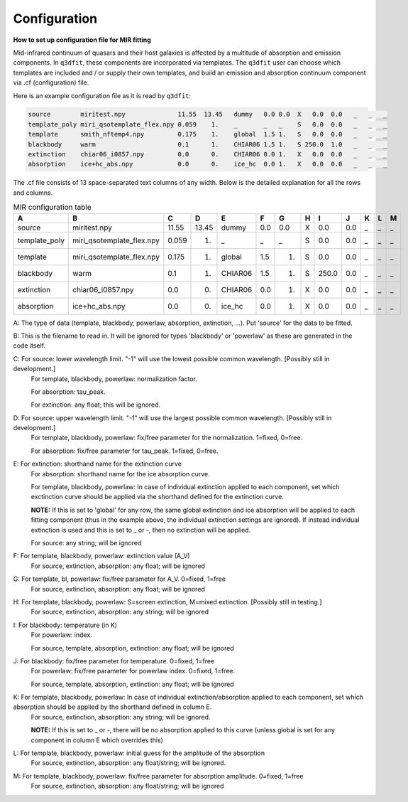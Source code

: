 Configuration
============

**How to set up configuration file for MIR fitting**

Mid-infrared continuum of quasars and their host galaxies is affected by a multitude of absorption and emission components. In ``q3dfit``, these components are incorporated via templates. The ``q3dfit`` user can choose which templates are included and / or supply their own templates, and build an emission and absorption continuum component via .cf (configuration) file. 

Here is an example configuration file as it is read by ``q3dfit``:

.. code-block:: console

		source        miritest.npy              11.55  13.45   dummy   0.0 0.0  X   0.0  0.0   _   _   _  
		template_poly miri_qsotemplate_flex.npy 0.059    1.    _       _   _    S   0.0  0.0   _   _   _  
		template      smith_nftemp4.npy         0.175    1.    global  1.5 1.   S   0.0  0.0   _   _   _  
		blackbody     warm                      0.1      1.    CHIAR06 1.5 1.   S 250.0  1.0   _   _   _  
		extinction    chiar06_i0857.npy         0.0      0.    CHIAR06 0.0 1.   X   0.0  0.0   _   _   _  
		absorption    ice+hc_abs.npy            0.0      0.    ice_hc  0.0 1.   X   0.0  0.0   _   _   _  

The .cf file consists of 13 space-separated text columns of any width. Below is the detailed explanation for all the rows and columns. 

.. list-table:: MIR configuration table
   :widths: 15 20 10 10 15 10 10 10 10 10 10 10 10
   :header-rows: 1

   * - A
     - B
     - C
     - D
     - E
     - F
     - G
     - H 
     - I
     - J
     - K
     - L
     - M
   * - source
     - miritest.npy     
     - 11.55  
     - 13.45   
     - dummy     
     - 0.0  
     - 0.0   
     - X
     - 0.0
     - 0.0 
     - _
     - _
     - _
   * - template_poly
     - miri_qsotemplate_flex.npy
     - 0.059
     - 1.   
     - _
     - _
     - _
     - S
     - 0.0
     - 0.0 
     - _
     - _
     - _
   * - template
     - miri_qsotemplate_flex.npy
     - 0.175
     - 1.   
     - global
     - 1.5
     - 1.
     - S
     - 0.0
     - 0.0 
     - _
     - _
     - _
   * - blackbody
     - warm
     - 0.1
     - 1.   
     - CHIAR06
     - 1.5
     - 1.
     - S
     - 250.0
     - 0.0 
     - _
     - _
     - _
   * - extinction
     - chiar06_i0857.npy
     - 0.0
     - 0.  
     - CHIAR06
     - 0.0
     - 1.
     - X
     - 0.0
     - 0.0 
     - _
     - _
     - _
   * - absorption
     - ice+hc_abs.npy
     - 0.0
     - 0.  
     - ice_hc
     - 0.0
     - 1.
     - X
     - 0.0
     - 0.0 
     - _
     - _
     - _

A: The type of data (template, blackbody, powerlaw, absorption, extinction, ...). Put 'source' for the data to be fitted.

B: This is the filename to read in. It will be ignored for types 'blackbody' or 'powerlaw' as these are generated in the code itself.

C: For source: lower wavelength limit. "-1" will use the lowest possible common wavelength. [Possibly still in development.]
	For template, blackbody, powerlaw: normalization factor.
  
	For absorption: tau_peak.  

	For extinction: any float; this will be ignored.  

D: For source: upper wavelength limit. "-1" will use the largest possible common wavelength. [Possibly still in development.] 
	For template, blackbody, powerlaw: fix/free parameter for the normalization. 1=fixed, 0=free.  

	For absorption: fix/free parameter for tau_peak. 1=fixed, 0=free.  

E: For extinction: shorthand name for the extinction curve  
	For absorption:  shorthand name for the ice absorption curve.
  
	For template, blackbody, powerlaw: In case of individual extinction applied to each component, set which exctinction curve should be applied via the shorthand defined for the extinction curve.
  
	**NOTE:** If this is set to 'global' for any row, the same global extinction and ice absorption will be applied to each fitting component (thus in the example above, the individual extinction settings are ignored). If instead individual extinction is used and this is set to _ or -, then no extinction will be applied. 
 
	For source: any string; will be ignored

F: For template, blackbody, powerlaw: extinction value (A_V)  
	For source, extinction, absorption: any float; will be ignored  

G: For template, bl, powerlaw: fix/free parameter for A_V. 0=fixed, 1=free  
	For source, extinction, absorption: any float; will be ignored  

H: For template, blackbody, powerlaw: S=screen extinction, M=mixed extinction. [Possibly still in testing.]
	For source, extinction, absorption: any string; will be ignored

I: For blackbody: temperature (in K)  
	For powerlaw: index.
  
	For source, template, absorption, extinction: any float; will be ignored  

J: For blackbody: fix/free parameter for temperature. 0=fixed, 1=free  
	For powerlaw: fix/free parameter for powerlaw index. 0=fixed, 1=free.
  
	For source, template, absorption, extinction: any float; will be ignored  

K: For template, blackbody, powerlaw: In case of individual extinction/absorption applied to each component, set which absorption should be applied by the shorthand defined in column E.  
	For source, extinction, absorption: any string; will be ignored.
  
	**NOTE:** If this is set to _ or -, there will be no absorption applied to this curve (unless global is set for any component in column E which overrides this)  

L: For template, blackbody, powerlaw: initial guess for the amplitude of the absorption  
        For source, extinction, absorption: any float/string; will be ignored.  

M: For template, blackbody, powerlaw: fix/free parameter for absorption amplitude. 0=fixed, 1=free
        For source, extinction, absorption: any float/string; will be ignored
